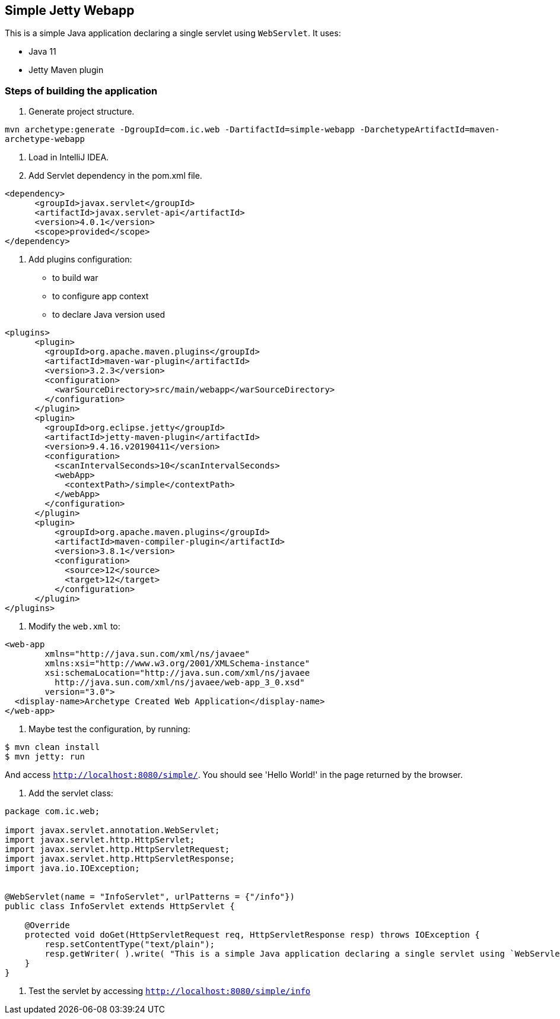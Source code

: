== Simple Jetty Webapp

This is a simple Java application declaring a single servlet using `WebServlet`.
It uses:

- Java 11
- Jetty Maven plugin

=== Steps of building the application

1. Generate project structure.

`mvn archetype:generate -DgroupId=com.ic.web -DartifactId=simple-webapp -DarchetypeArtifactId=maven-archetype-webapp`

2. Load in IntelliJ IDEA.

3. Add Servlet dependency in the pom.xml file.

```
<dependency>
      <groupId>javax.servlet</groupId>
      <artifactId>javax.servlet-api</artifactId>
      <version>4.0.1</version>
      <scope>provided</scope>
</dependency>
```

5. Add plugins configuration:

- to build war
- to configure app context
- to declare Java version used

```
<plugins>
      <plugin>
        <groupId>org.apache.maven.plugins</groupId>
        <artifactId>maven-war-plugin</artifactId>
        <version>3.2.3</version>
        <configuration>
          <warSourceDirectory>src/main/webapp</warSourceDirectory>
        </configuration>
      </plugin>
      <plugin>
        <groupId>org.eclipse.jetty</groupId>
        <artifactId>jetty-maven-plugin</artifactId>
        <version>9.4.16.v20190411</version>
        <configuration>
          <scanIntervalSeconds>10</scanIntervalSeconds>
          <webApp>
            <contextPath>/simple</contextPath>
          </webApp>
        </configuration>
      </plugin>
      <plugin>
          <groupId>org.apache.maven.plugins</groupId>
          <artifactId>maven-compiler-plugin</artifactId>
          <version>3.8.1</version>
          <configuration>
            <source>12</source>
            <target>12</target>
          </configuration>
      </plugin>
</plugins>
```

5. Modify the `web.xml` to:

```
<web-app
        xmlns="http://java.sun.com/xml/ns/javaee"
        xmlns:xsi="http://www.w3.org/2001/XMLSchema-instance"
        xsi:schemaLocation="http://java.sun.com/xml/ns/javaee
          http://java.sun.com/xml/ns/javaee/web-app_3_0.xsd"
        version="3.0">
  <display-name>Archetype Created Web Application</display-name>
</web-app>

```

6. Maybe test the configuration, by running:
```
$ mvn clean install
$ mvn jetty: run
```
And access `http://localhost:8080/simple/`. You should see 'Hello World!' in the page returned by the browser.

7. Add the servlet class:

```
package com.ic.web;

import javax.servlet.annotation.WebServlet;
import javax.servlet.http.HttpServlet;
import javax.servlet.http.HttpServletRequest;
import javax.servlet.http.HttpServletResponse;
import java.io.IOException;


@WebServlet(name = "InfoServlet", urlPatterns = {"/info"})
public class InfoServlet extends HttpServlet {

    @Override
    protected void doGet(HttpServletRequest req, HttpServletResponse resp) throws IOException {
        resp.setContentType("text/plain");
        resp.getWriter( ).write( "This is a simple Java application declaring a single servlet using `WebServlet` using Java 11 and Jetty Maven plugin." ) ;
    }
}
```

8. Test the servlet by accessing `http://localhost:8080/simple/info`